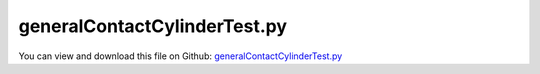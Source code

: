 
.. _testmodels-generalcontactcylindertest:

*****************************
generalContactCylinderTest.py
*****************************

You can view and download this file on Github: `generalContactCylinderTest.py <https://github.com/jgerstmayr/EXUDYN/tree/master/main/pythonDev/TestModels/generalContactCylinderTest.py>`_

.. code-block:: python
   :linenos:

   #+++++++++++++++++++++++++++++++++++++++++++++++++++++++++++++++++++++++++++++
   # This is an EXUDYN example
   #
   # Details:  model with GeneralContact of a cylinder modelled by spheres rolling on triangle ground mesh
   #
   # Author:   Johannes Gerstmayr
   # Date:     2024-03-16
   #
   # Copyright:This file is part of Exudyn. Exudyn is free software. You can redistribute it and/or modify it under the terms of the Exudyn license. See 'LICENSE.txt' for more details.
   #
   #+++++++++++++++++++++++++++++++++++++++++++++++++++++++++++++++++++++++++++++
   
   import exudyn as exu
   from exudyn.utilities import * #includes itemInterface and rigidBodyUtilities
   import exudyn.graphics as graphics #only import if it does not conflict
   import numpy as np
   
   useGraphics = True #without test
   #+++++++++++++++++++++++++++++++++++++++++++++++++++++++++++
   #you can erase the following lines and all exudynTestGlobals related operations if this is not intended to be used as TestModel:
   try: #only if called from test suite
       from modelUnitTests import exudynTestGlobals #for globally storing test results
       useGraphics = exudynTestGlobals.useGraphics
   except:
       class ExudynTestGlobals:
           pass
       exudynTestGlobals = ExudynTestGlobals()
   #+++++++++++++++++++++++++++++++++++++++++++++++++++++++++++
   
   SC = exu.SystemContainer()
   mbs = SC.AddSystem()
   
   #create an environment for mini example
   
   gravity = [0,0,-9.81]
   
   planeL = 4
   p0 = [0.5*planeL,0,0]
   
   nPhi = 80  #spheres around circumference
   nThick = 1 #spheres along cylinder axis (+1)
   
   rCyl = 0.25
   tCyl = 0.1
   rMarker = 0.02 #radius of spheres for contact points
   
   sRad = 0.02
   k = 1e4 
   d = 0.0005*k
   stepSize = 1e-3
   
   frictionCoeff = 0.2
   ss = 10
   
   markerList = []
   radiusList = []
   gDataList = []
   
   
   gContact = mbs.AddGeneralContact()
   #gContact.verboseMode = 1
   gContact.SetFrictionPairings(frictionCoeff*np.eye(1))
   gContact.SetSearchTreeCellSize(numberOfCells=[ss,ss,ss])
   # gContact.SetSearchTreeBox(pMin=np.array([-0.5*planeL,-0.5*planeL,-0.1]), 
   #                           pMax=np.array([0.5*planeL,0.5*planeL,0.1]))
   #print('treesize=',ssx*ssx*ssy)
   # gContact.sphereSphereContact = False
   
   #%% ground
   gFloor = graphics.CheckerBoard(p0,size=planeL, nTiles=10)
   gDataList = [gFloor]
   
   
   nGround = mbs.AddNode(NodePointGround(referenceCoordinates=[0,0,0] ))
   mGround = mbs.AddMarker(MarkerNodeRigid(nodeNumber=nGround))
   
   [meshPoints, meshTrigs] = graphics.ToPointsAndTrigs(gFloor)
   #[meshPoints, meshTrigs] = RefineMesh(meshPoints, meshTrigs) #just to have more triangles on floor
   gContact.AddTrianglesRigidBodyBased(rigidBodyMarkerIndex=mGround, contactStiffness=k, contactDamping=d, frictionMaterialIndex=0,
       pointList=meshPoints,  triangleList=meshTrigs)
   
   
   #rigid body containing sphere markers:
   inertia = InertiaCylinder(1000, tCyl, rCyl, 1)
   # print(inertia)
   
   omegaY = 12
   bCyl=mbs.CreateRigidBody(referencePosition=[0,0,rCyl*1.0],
                       initialVelocity=[omegaY*rCyl,0,0],
                       initialAngularVelocity=[0,omegaY*0.5,0],
                       initialRotationMatrix=RotationMatrixX(0.1),
                       inertia=inertia,
                       gravity = gravity,
                       nodeType = exu.NodeType.RotationRotationVector,
                       graphicsDataList=[graphics.Cylinder(pAxis=[0,-0.5*tCyl,0],vAxis=[0,tCyl,0], radius=rCyl, 
                                                              color=[0.3,0.3,0.3,1],
                                                              alternatingColor=graphics.color.lightgrey,nTiles=64)]
                       )
   nCyl = mbs.GetObject(bCyl)['nodeNumber']
   #print(mbs.GetNode(nCyl))
   sPos = mbs.AddSensor(SensorBody(bodyNumber=bCyl, storeInternal=True, 
                                   outputVariableType=exu.OutputVariableType.Position))
   sRot = mbs.AddSensor(SensorBody(bodyNumber=bCyl, storeInternal=True, 
                                   outputVariableType=exu.OutputVariableType.Rotation))
   sVel = mbs.AddSensor(SensorBody(bodyNumber=bCyl, storeInternal=True, 
                                   outputVariableType=exu.OutputVariableType.Velocity))
   sOmega = mbs.AddSensor(SensorBody(bodyNumber=bCyl, storeInternal=True, 
                                   outputVariableType=exu.OutputVariableType.AngularVelocity))
   
   for phiI in range(nPhi):
       phi = phiI/nPhi*2*pi
       for j in range(nThick+1):
           rCylMod = rCyl-rMarker
           #compute local coordinates for markers
           y = (j/nThick-0.5)*tCyl
           x = rCylMod*sin(phi)
           z = rCylMod*cos(phi)
       
           m = mbs.AddMarker(MarkerBodyRigid(bodyNumber=bCyl, localPosition=[x,y,z]))
           gContact.AddSphereWithMarker(m, radius=rMarker, contactStiffness=k, contactDamping=d, frictionMaterialIndex=0)
       
   
   
   #put ground here, such that it is transparent in background
   oGround=mbs.AddObject(ObjectGround(referencePosition= [0,0,0],
                                       visualization=VObjectGround(graphicsData=gDataList)))
   
   
   mbs.Assemble()
   
   items=gContact.GetItemsInBox(pMin=[-4,-4,0], pMax=[4,4,20])
   #print('n spheres=',len(items['MarkerBasedSpheres'])) 
   
   
   tEnd = 2
   #tEnd = h*100
   simulationSettings = exu.SimulationSettings()
   simulationSettings.solutionSettings.writeSolutionToFile = False
   #simulationSettings.displayComputationTime = True
   #simulationSettings.displayStatistics = True
   simulationSettings.timeIntegration.verboseMode = 1
   #simulationSettings.parallel.numberOfThreads = 4
   
   SC.visualizationSettings.general.graphicsUpdateInterval=0.02
   SC.visualizationSettings.general.drawCoordinateSystem=True
   SC.visualizationSettings.loads.show=False
   SC.visualizationSettings.bodies.show=True
   SC.visualizationSettings.markers.show=False
   
   SC.visualizationSettings.nodes.show=True
   SC.visualizationSettings.nodes.drawNodesAsPoint = False
   SC.visualizationSettings.nodes.defaultSize = 0 #must not be -1, otherwise uses autocomputed size
   SC.visualizationSettings.nodes.tiling = 4
   
   SC.visualizationSettings.window.renderWindowSize=[2000,1200]
   SC.visualizationSettings.openGL.multiSampling = 4
   #improved OpenGL rendering
   
   SC.visualizationSettings.contact.showSpheres = True
   
   SC.visualizationSettings.general.autoFitScene = False
   
   if useGraphics:
       SC.renderer.Start()
       if 'renderState' in exu.sys:
           SC.renderer.SetState(exu.sys['renderState'])
       # SC.renderer.DoIdleTasks()
   
   
   simulationSettings.timeIntegration.numberOfSteps = int(tEnd/stepSize)
   simulationSettings.timeIntegration.endTime = tEnd
   mbs.SolveDynamic(simulationSettings, solverType=exu.DynamicSolverType.ExplicitEuler)
   
   if useGraphics:
       #SC.renderer.DoIdleTasks()
       SC.renderer.Stop() #safely close rendering window!
   
   #%%+++++++++++++++++++
   q = mbs.GetSensorValues(sPos)
   q += mbs.GetSensorValues(sVel)
   q += mbs.GetSensorValues(sOmega)
   q += mbs.GetSensorValues(sRot)
   #print('q=', q)
   
   u = NormL2(q)
   exu.Print('solution of generalContactCylinderTest =',u)
   
   exudynTestGlobals.testError = u - (12.42377622187738 ) 
   exudynTestGlobals.testResult = u
   
   
   
   


